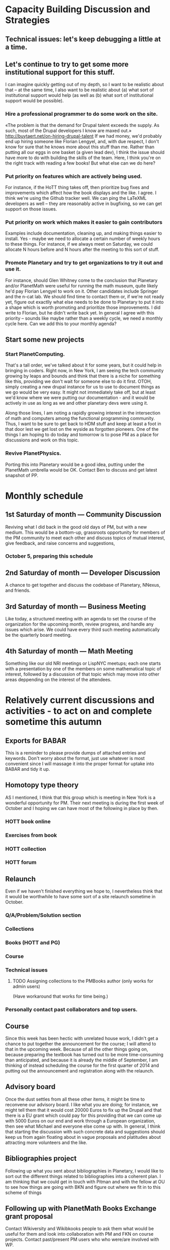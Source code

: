 # Org mode outline of PlanetMath Activities   -*- mode: Org; -*-
#+TODO: LOW MEDIUM HIGH TODO | DONE 
* Capacity Building Discussion and Strategies
** Technical issues: let's keep debugging a little at a time.
** Let's continue to try to get some more institutional support for this stuff.
I can imagine quickly getting out of my depth, so I want
to be realistic about that -- at the same time, I also want to be
realistic about (a) what sort of institutional support would help (as
well as (b) what sort of institutional support would be possible).
*** Hire a professional programmer to do some work on the site.
«The problem is that the demand for Drupal talent exceeds the supply.
As such, most of the Drupal developers I know are maxed out.»
http://buytaert.net/on-hiring-drupal-talent
If we had money, we'd probably end up hiring someone like Florian
Lengyel, and, with due respect, I don't know for sure that he knows
more about this stuff than me.  Rather than putting all our eggs in
one basket (a given lead dev), I think the issue should have more to
do with building the skills of the team.
Here, I think you're on the right track with reading a few books!  But
what else can we do here?
*** Put priority on features which are actively being used.  
For instance, if the HoTT thing takes
off, then prioritize bug fixes and improvements which
affect how the book displays and the like.
I agree.  I think we're using the Github tracker well.  We can ping
the LaTeXML developers as well -- they are reasonably active in
bugfixing, so we can get support on those issues.
*** Put priority on work which makes it easier to gain contributors
Examples include documentation, cleaning up, and making things easier to install.
Yes - maybe we need to allocate a certain number of weekly hours to
these things.  For instance, if we always meet on Saturday, we could
allocate N hours before and N hours after the meeting to this sort of
stuff.
*** Promote Planetary and try to get organizations to try it out and use it. 
For instance, should Glen Whitney come to the conclusion that Planetary
and/or PlanetMath were useful for running the math museum, quite likely
he'd pay Florian Lengyel to work on it.  Other candidates
include Springer and the n-cat lab.  We should find time
to contact them or, if we're not ready yet, figure out
exactlly what else needs to be done to Planetary to put
it into a shape which is worth promoting and prioritize
those improvements.  I did write to Florian, but he didn't write back yet.  In
general I agree with this priority -- sounds like maybe rather than a
weekly cycle, we need a monthly cycle here.  Can we add this to your
monthly agenda?
** Start some new projects
*** Start PlanetComputing. 
That's a tall order, we've talked about it for some years, but it could help in bringing in
coders.  Right now, in New York, I am seeing the tech community growing by leaps and bounds and think that there is a niche for something like this, providing we don't wait for someone else to do it first.
OTOH, simply creating a new drupal instance for us to use to document
things as we go would be very easy.  It might not immediately take
off, but at least we'd know where we were putting our documentation -
and it would be actively in use as long as we and other planetary devs
were using it.

Along those lines, I am noting a rapidly growing interest
in the intersection of math and computers among the functional
programming community.  Thus, I want to be sure to get back
to HDM stuff and keep at least a foot in that door lest we
get lost on the wyside as forgotten pioneers.  One of the
things I am hoping to do today and tomorrow is to pose PM as
a place for discussions and work on this topic.
*** Revive PlanetPhysics.
Porting this into Planetary would be a good idea, putting under the
PlanetMath umbrella would be OK.  Contact Ben to discuss and get
latest snapshot of PP.

* Monthly schedule
** 1st Saturday of month --- Community Discussion
Reviving what I did back in the good old days
of PM, but with a new medium.  This would be
a bottom-up, grassroots opportunity for members
of the PM community to meet each other and
discuss topics of mutual interest, give feedback,
and raise concerns and suggestions,
*** October 5, preparing this schedule
** 2nd Saturday of month --- Developer Discussion
A chance to get together and discuss the codebase
of Planetary, NNexus, and friends.
** 3rd Saturday of month --- Business Meeting
Like today, a structured meeting with an agenda
to set the course of the organization for the
upcoming month, review progress, and handle any
issues which arise.  We could have every third
such meeting automatically be the quarterly
board meeting.
** 4th Saturday of month --- Math Meeting
Something like our old NRI meetings or LispNYC
meetups; each one starts with a presentation by
one of the members on some mathematical topic
of interest, followed by a discussion of that
topic which may move into other areas deppending
on the interest of the attendees.

* Relatively current discussions and activities - to act on and complete sometime this autumn
** Exports for BABAR
This is a reminder to please provide dumps of attached entries and keywords.  Don't worry about the format, just use whatever is most convenient since I will massage it into the proper format for uptake into BABAR and tidy it up.
** Homotopy type theory
AS I mentioned, I think that this group which is
meeting in New York is a wonderful opportunity for
PM.  Their next meeting is during the first week of
October and I hoping we can have most of the
following in place by then.
*** HOTT book online
*** Exercises from book
*** HOTT collection
*** HOTT forum
** Relaunch
Even if we haven't finished everything we hope to, I
nevertheless think that it would be worthwhile to have
some sort of a site relaunch sometime in October. 
*** Q/A/Problem/Solution section
*** Collections
*** Books (HOTT and PG)
*** Course
*** Technical issues
**** TODO Assigning collections to the PMBooks author (only works for admin users)
(Have workaround that works for time being.)
*** Personally contact past collaborators and top users.
** Course
Since this week has been hectic with unrelated house work,
I didn't get a chance to put together the announcement for
the course; I will attend to that in the upcoming week.
Because of all the other things going on, because preparing
the textbook has turned out to be more time-consuming
than anticipated, and because it is already the middle of
September, I am thinking of instead scheduling the course
for the first quarter of 2014 and putting out the announcement
and registration along with the relaunch.
** Advisory board
Once the dust settles from all these other items, it might
be time to reconvene our advisory board.  I like what you
are doing; for instance, we might tell them that it would
cost 20000 Euros to fix up the Drupal and that there is a
EU grant which could pay for this providing that we can come
up with 5000 Euros on our end and work through a European
organization, then see what Michael and everyone else come
up with.  In general, I think that starting the discussion
with such concrete data and suggestions should keep us from
again floating about in vague proposals and platitudes about
attracting more volunteers and the like.
** Bibliographies project
Following up what you sent about bibliographies in Planetary,
I would like to sort out the different things related to
bibliographies into a coherent plan.  I am thinking that we
could get in touch with Pitman and with the fellow at OU to
see how things are going with BKN and figure out where we
fit in to this scheme of things
** Following up with PlanetMath Books Exchange grant proposal
Contact Wikiversity and Wikibkooks people to ask them what would be
useful for them and look into collaboration with PM and FKN on course
projects.  Contact past/present PM users who who were/are involved
with WP.

* Grant applications
** Can we match our previews up with funding agencies?
*** What's next for Planetary preview
Immediate wish is to raise €11K ($15K USD) to pay programmers, can we find a foundation that would help with that? 
*** Books
We've made some progress on this
*** Bibliography 
*** Classroom 
Ray is working on the calculus book and will try to launch in Spring (has a business model so we don't necessarily need to apply for grants here)
*** Projects 
Write something for Christoph about this - to send to EU?... and connect it with "computer math"
Starting HoTT, hyperbolic geometry, resistor networks and the like as ad hoc projects using existing software.
*** Internationalization
*** Computer Math 
*** Experimental Math 
*** Hypertext & Metamath
*** "Indie Bundle"
*** "Making other business models work"
https://github.com/holtzermann17/planetmath-docs/wiki/Business-Models
*** Patronage
Joe can be working on hooking up the CivicRM software

** Funding institutions to follow up with
*** Wikimedia Foundation
http://www.wikimedia.org/
we've proposed a version of the Books preview here
Rolling schedule, so can resubmit after getting feedback.
They have several different "flavors" of grants we can apply for, see https://meta.wikimedia.org/wiki/Grants:Start
*** Simons Foundation
https://www.simonsfoundation.org/
*** Shuttleworth Foundation
http://www.shuttleworthfoundation.org/
*** Mellon Foundation
http://www.mellon.org/
http://www.mellon.org/news_publications/annual-reports-essays/presidents-essays/priorities-for-the-scholarly-communications-program priorities
http://www.mellon.org/grant_programs/programs/scit
Letters of inquiry should be brief, extending no more than three
pages.  The letter should describe: the project for which you are
seeking funding; its scope, objectives, and significance; why you
require external funding and what benefits you would achieve from such
funding; the specific activities for which funding is being requested;
and how much funding is needed.

«(1) to support libraries and archives in their efforts to preserve
and provide access to materials of broad cultural and scholarly
significance; (2) to assist scholars in the development of specialized
resources that promise to open or advance fields of study in the
humanities and humanistic social sciences; and (3) to strengthen the
publication of humanistic scholarship and its dissemination to the
widest possible audience.»

Accordingly, I'm not sure whether mathematics is really something they
can support -- we could send them a VERY short email asking about
this.  Some of their stuff about cultural and scholarly work would be
relevant (assuming they think of mathematics as "cultural", which I
do!).

http://www.brynmawr.edu/math/people/melvin/ a mathematician whos work
was supported by the Mellon foundation (potentially worth an email to
ask him about this)

Other (somewhat related) precedent:
https://www.wm.edu/as/charlescenter/mellon/index.php

*** Gabriella & Paul Rosenbaum Foundation
http://www.rosenbaum-foundation.org/
Generally interested in mathematics, they seem to require letters of interest be sent to Madge Rosenbaum Goldman, 764 Mt. Pleasant Road, Bryn Mawr, PA 19010
I think we should put together a 2-to-3 page letter to send to them.
*** National Endowment for the Humanities
http://www.neh.gov

*** Nuffield Foundation
http://www.nuffieldfoundation.org
Does do capacity building grants, mainly interested in organizations
based in the UK...
http://www.nuffieldfoundation.org/capacity-building

They are also specifically interested in mathematics education:
http://www.nuffieldfoundation.org/mathematics-education

http://www.nuffieldfoundation.org/mathematics-education-0 here's some
more info about their work in this area.

They might be interested in our Classroom preview?  Also, since they
are not opposed to capacity building, they might be interested in
addressing some of the core issues in our Strategic Plan at the top of
this document.

The contact person is Kim Woodruff, kwoodruff@nuffieldfoundation.org

Their address is: Nuffield Foundation, 28 Bedford Square, London, WC1B
3JS (near the Goodge Street tube stop)

*** The Number Theory Foundation
http://www.math.uiuc.edu/ntf/
Looks like they mainly do conference funding

*** ArXiv
http://arXiv.org
I sent a note to simeon warner

*** Springer
http://www.springer.com

*** European Union
http://ec.europa.eu/governance/impact/planned_ia/docs/2013_eac_003_opening_up_education_en.pdf
(pre-plan about the "Opening Up Education")

*** NSF
*** Bechtel
http://www.bechtel.com/foundation.html
I sent them a quick query via their contact form, haven't heard back

